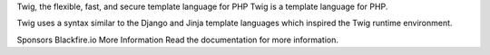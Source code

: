 Twig, the flexible, fast, and secure template language for PHP
Twig is a template language for PHP.

Twig uses a syntax similar to the Django and Jinja template languages which inspired the Twig runtime environment.

Sponsors
Blackfire.io
More Information
Read the documentation for more information.
